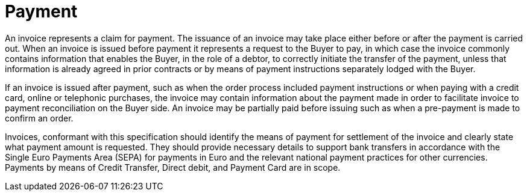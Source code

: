 
= Payment

An invoice represents a claim for payment. The issuance of an invoice may take place either before or after the payment is carried out. When an invoice is issued before payment it represents a request to the Buyer to pay, in which case the invoice commonly contains information that enables the Buyer, in the role of a debtor, to correctly initiate the transfer of the payment, unless that information is already agreed in prior contracts or by means of payment instructions separately lodged with the Buyer.

If an invoice is issued after payment, such as when the order process included payment instructions or when paying with a credit card, online or telephonic purchases, the invoice may contain information about the payment made in order to facilitate invoice to payment reconciliation on the Buyer side. An invoice may be partially paid before issuing such as when a pre-payment is made to confirm an order.

Invoices, conformant with this specification should identify the means of payment for settlement of the invoice and clearly state what payment amount is requested. They should provide necessary details to support bank transfers in accordance with the Single Euro Payments Area (SEPA) for payments in Euro and the relevant national payment practices for other currencies. Payments by means of Credit Transfer, Direct debit, and Payment Card are in scope.

